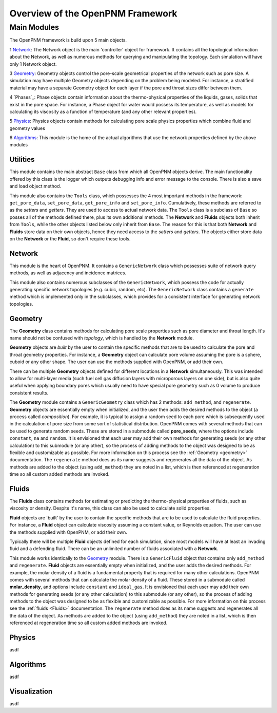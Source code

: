 .. _overview:

###############################################################################
Overview of the OpenPNM Framework
###############################################################################

===============================================================================
Main Modules
===============================================================================

The OpenPNM framework is build upon 5 main objects.  

1 `Network`_: The Network object is the main 'controller' object for framework.  It contains all the topological information about the Network, as well as numerous methods for querying and manipulating the topology.  Each simulation will have only 1 Network object.

3 `Geometry`_: Geometry objects control the pore-scale geometrical properties of the network such as pore size.  A simulation may have multiple Geometry objects depending on the problem being modeled.  For instance, a stratified material may have a separate Geometry object for each layer if the pore and throat sizes differ between them.  

4 `Phases`_: Phase objects contain information about the thermo-physical properties of the liquids, gases, solids that exist in the pore space.  For instance, a Phase object for water would possess its temperature, as well as models for calculating its viscosity as a function of temperature (and any other relevant properties).

5 `Physics`_: Physics objects contain methods for calculating pore scale physics properties which combine fluid and geometry values

6 `Algorithms`_: This module is the home of the actual algorithms that use the network properties defined by the above modules


+++++++++++++++++++++++++++++++++++++++++++++++++++++++++++++++++++++++++++++++
Utilities
+++++++++++++++++++++++++++++++++++++++++++++++++++++++++++++++++++++++++++++++
This module contains the main abstract ``Base`` class from which all OpenPNM objects derive.  The main functionality offered by this class is the logger which outputs debugging info and error message to the console.  There is also a save and load object method.  

This module also contains the ``Tools`` class, which possesses the 4 most important methods in the framework: ``get_pore_data``, ``set_pore_data``, ``get_pore_info`` and ``set_pore_info``.  Cumulatively, these methods are referred to as the *setters* and *getters*.  They are used to access to actual network data.  The ``Tools`` class is a subclass of ``Base`` so posses all of the methods defined there, plus its own additional methods.  The **Network** and **Fluids** objects both inherit from ``Tools``, while the other objects listed below only inherit from ``Base``.  The reason for this is that both **Network** and **Fluids** store data on their own objects, hence they need access to the *setters* and *getters*.  The objects either store data on the **Network** or the **Fluid**, so don't require these tools.  

+++++++++++++++++++++++++++++++++++++++++++++++++++++++++++++++++++++++++++++++
Network
+++++++++++++++++++++++++++++++++++++++++++++++++++++++++++++++++++++++++++++++
This module is the heart of OpenPNM.  It contains a ``GenericNetwork`` class which possesses suite of network query methods, as well as adjacency and incidence matrices. 

This module also contains numerous subclasses of the ``GenericNetwork``, which possess the code for actually generating specific network topologies (e.g. cubic, random, etc).  The ``GenericNetwork`` class contains a ``generate`` method which is implemented only in the subclasses, which provides for a consistent interface for generating network topologies.  

+++++++++++++++++++++++++++++++++++++++++++++++++++++++++++++++++++++++++++++++
Geometry
+++++++++++++++++++++++++++++++++++++++++++++++++++++++++++++++++++++++++++++++
The **Geometry** class contains methods for calculating pore scale properties such as pore diameter and throat length.  It's name should not be confused with *topology*, which is handled by the **Network** module.  

**Geometry** objects are *built* by the user to contain the specific methods that are to be used to calculate the pore and throat geometry properties.  For instance, a **Geometry** object can calculate pore volume assuming the pore is a sphere, cuboid or any other shape.  The user can use the methods supplied with OpenPNM, or add their own.  

There can be multiple **Geometry** objects defined for different locations in a **Network** simultaneously.  This was intended to allow for multi-layer media (such fuel cell gas diffusion layers with microporous layers on one side), but is also quite useful when applying boundary pores which usually need to have special pore geometry such as 0 volume to produce consistent results.

The **Geometry** module contains a ``GenericGeometry`` class which has 2 methods: ``add_method``, and ``regenerate``.  **Geometry** objects are essentially empty when initialized, and the user then adds the desired methods to the object (a process called *composition*).  For example, it is typical to assign a random seed to each pore which is subsequently used in the calculation of pore size from some sort of statistical distribution.  OpenPNM comes with several methods that can be used to generate random seeds.  These are stored in a submodule called **pore_seeds**, where the options include ``constant``, ``na`` and ``random``.  It is envisioned that each user may add their own methods for generating seeds (or any other calculation) to this submodule (or any other), so the process of adding methods to the object was designed to be as flexible and customizable as possible.  For more information on this process see the :ref:`Geometry <geometry>` documentation.  The ``regenerate`` method does as its name suggests and regenerates all the data of the object.  As methods are added to the object (using ``add_method``) they are noted in a list, which is then referenced at regeneration time so all custom added methods are invoked. 

+++++++++++++++++++++++++++++++++++++++++++++++++++++++++++++++++++++++++++++++
Fluids
+++++++++++++++++++++++++++++++++++++++++++++++++++++++++++++++++++++++++++++++
The **Fluids** class contains methods for estimating or predicting the thermo-physical properties of fluids, such as viscosity or density.  Despite it's name, this class can also be used to calculate solid properties.

**Fluid** objects are 'built' by the user to contain the specific methods that are to be used to calculate the fluid properties.  For instance, a **Fluid** object can calculate viscosity assuming a constant value, or Reynolds equation.  The user can use the methods supplied with OpenPNM, or add their own.  

Typically there will be multiple **Fluid** objects defined for each simulation, since most models will have at least an invading fluid and a defending fluid.  There can be an unlimited number of fluids associated with a **Network**.  

This module works identically to the `Geometry`_ module.  There is a ``GenericFluid`` object that contains only ``add_method`` and ``regenerate``.  **Fluid** objects are essentially empty when initialized, and the user adds the desired methods.  For example, the molar density of a fluid is a fundamental property that is required for many other calculations.  OpenPNM comes with several methods that can calculate the molar density of a fluid.  These stored in a submodule called **molar_density**, and options include ``constant`` and ``ideal_gas``.  It is envisioned that each user may add their own methods for generating seeds (or any other calculation) to this submodule (or any other), so the process of adding methods to the object was designed to be as flexible and customizable as possible.  For more information on this process see the :ref:`fluids <Fluids>` documentation.  The ``regenerate`` method does as its name suggests and regenerates all the data of the object.  As methods are added to the object (using ``add_method``) they are noted in a list, which is then referenced at regeneration time so all custom added methods are invoked. 

+++++++++++++++++++++++++++++++++++++++++++++++++++++++++++++++++++++++++++++++
Physics
+++++++++++++++++++++++++++++++++++++++++++++++++++++++++++++++++++++++++++++++
asdf

+++++++++++++++++++++++++++++++++++++++++++++++++++++++++++++++++++++++++++++++
Algorithms
+++++++++++++++++++++++++++++++++++++++++++++++++++++++++++++++++++++++++++++++
asdf

+++++++++++++++++++++++++++++++++++++++++++++++++++++++++++++++++++++++++++++++
Visualization
+++++++++++++++++++++++++++++++++++++++++++++++++++++++++++++++++++++++++++++++
asdf

